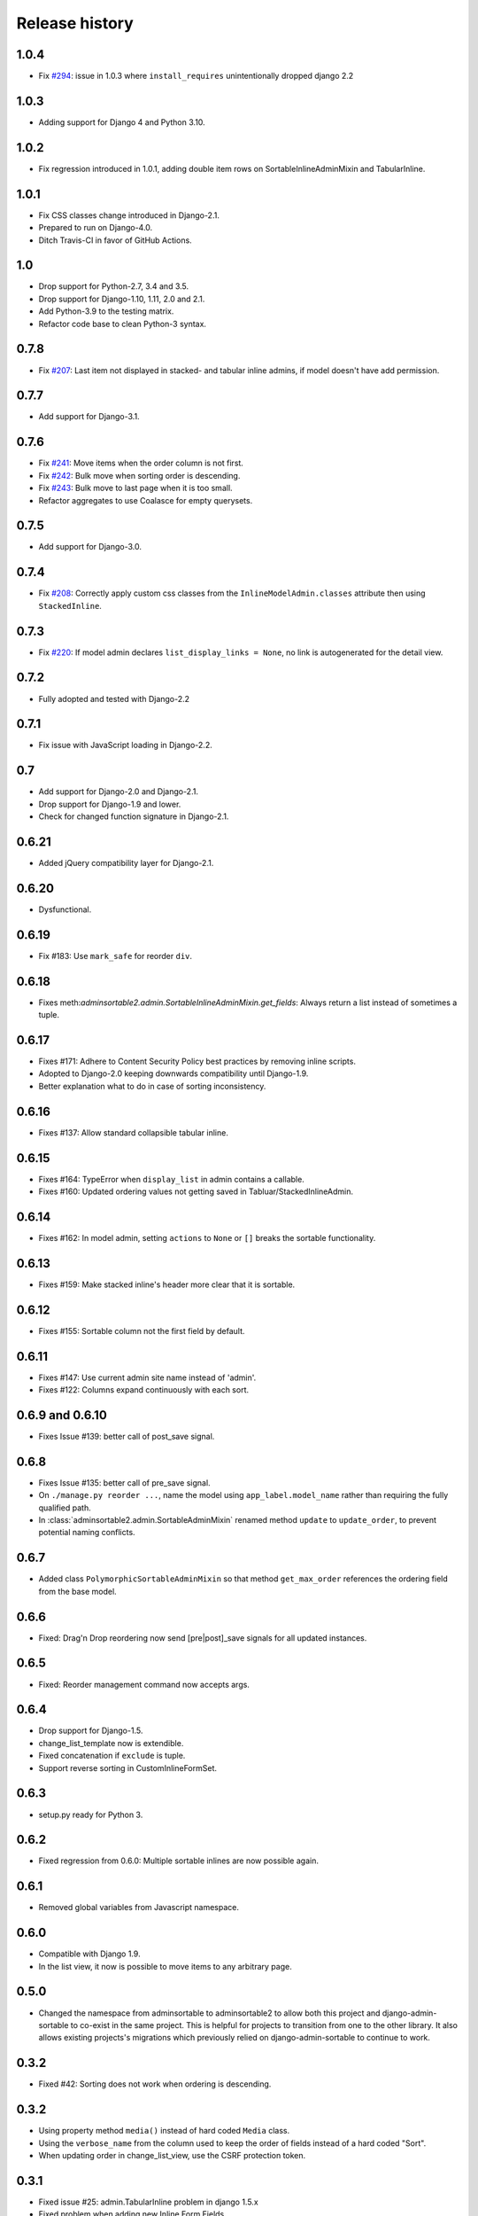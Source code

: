 .. _changelog:

===============
Release history
===============


1.0.4
-----
* Fix `#294`_: issue in 1.0.3 where ``install_requires`` unintentionally dropped django 2.2

.. _#294: https://github.com/jrief/django-admin-sortable2/issues/294

1.0.3
-----
* Adding support for Django 4 and Python 3.10.

1.0.2
-----
* Fix regression introduced in 1.0.1, adding double item rows on SortableInlineAdminMixin and
  TabularInline.

1.0.1
-----
* Fix CSS classes change introduced in Django-2.1.
* Prepared to run on Django-4.0.
* Ditch Travis-CI in favor of GitHub Actions.


1.0
---
* Drop support for Python-2.7, 3.4 and 3.5.
* Drop support for Django-1.10, 1.11, 2.0 and 2.1.
* Add Python-3.9 to the testing matrix.
* Refactor code base to clean Python-3 syntax.


0.7.8
-----
* Fix `#207`_: Last item not displayed in stacked- and tabular inline admins,
  if model doesn't have add permission.

.. _#207: https://github.com/jrief/django-admin-sortable2/issues/207

0.7.7
-----
* Add support for Django-3.1.


0.7.6
-----
* Fix `#241`_: Move items when the order column is not first.
* Fix `#242`_: Bulk move when sorting order is descending.
* Fix `#243`_: Bulk move to last page when it is too small.
* Refactor aggregates to use Coalasce for empty querysets.

.. _#241: https://github.com/jrief/django-admin-sortable2/issues/241
.. _#242: https://github.com/jrief/django-admin-sortable2/issues/242
.. _#243: https://github.com/jrief/django-admin-sortable2/issues/243

0.7.5
-----
* Add support for Django-3.0.

0.7.4
-----
* Fix `#208`_: Correctly apply custom css classes from the ``InlineModelAdmin.classes`` attribute
  then using ``StackedInline``.

.. _#208: https://github.com/jrief/django-admin-sortable2/issues/208

0.7.3
-----
* Fix `#220`_: If model admin declares ``list_display_links = None``, no link is autogenerated for
  the detail view.

.. _#220: https://github.com/jrief/django-admin-sortable2/issues/220

0.7.2
-----
* Fully adopted and tested with Django-2.2

0.7.1
-----
* Fix issue with JavaScript loading in Django-2.2.

0.7
---
* Add support for Django-2.0 and Django-2.1.
* Drop support for Django-1.9 and lower.
* Check for changed function signature in Django-2.1.

0.6.21
------
* Added jQuery compatibility layer for Django-2.1.

0.6.20
------
* Dysfunctional.

0.6.19
------
* Fix #183: Use ``mark_safe`` for reorder ``div``.

0.6.18
------
* Fixes meth:`adminsortable2.admin.SortableInlineAdminMixin.get_fields`: Always return
  a list instead of sometimes a tuple.

0.6.17
------
* Fixes #171: Adhere to Content Security Policy best practices by removing inline scripts.
* Adopted to Django-2.0 keeping downwards compatibility until Django-1.9.
* Better explanation what to do in case of sorting inconsistency.

0.6.16
------
* Fixes #137: Allow standard collapsible tabular inline.

0.6.15
------
* Fixes #164: TypeError when ``display_list`` in admin contains a callable.
* Fixes #160: Updated ordering values not getting saved in Tabluar/StackedInlineAdmin.

0.6.14
------
* Fixes #162: In model admin, setting ``actions`` to ``None`` or ``[]`` breaks the
  sortable functionality.

0.6.13
------
* Fixes #159: Make stacked inline's header more clear that it is sortable.

0.6.12
------
* Fixes #155: Sortable column not the first field by default.

0.6.11
------
* Fixes #147: Use current admin site name instead of 'admin'.
* Fixes #122: Columns expand continuously with each sort.

0.6.9 and 0.6.10
----------------
* Fixes Issue #139: better call of post_save signal.

0.6.8
-----
* Fixes Issue #135: better call of pre_save signal.
* On ``./manage.py reorder ...``, name the model using ``app_label.model_name`` rather than
  requiring the fully qualified path.
* In :class:`adminsortable2.admin.SortableAdminMixin` renamed method ``update`` to ``update_order``,
  to prevent potential naming conflicts.

0.6.7
-----
* Added class ``PolymorphicSortableAdminMixin`` so that method ``get_max_order`` references
  the ordering field from the base model.


0.6.6
-----
* Fixed: Drag'n Drop reordering now send [pre|post]_save signals for all updated instances.

0.6.5
-----
* Fixed: Reorder management command now accepts args.


0.6.4
-----
* Drop support for Django-1.5.
* change_list_template now is extendible.
* Fixed concatenation if ``exclude`` is tuple.
* Support reverse sorting in CustomInlineFormSet.

0.6.3
-----
* setup.py ready for Python 3.

0.6.2
-----
* Fixed regression from 0.6.0: Multiple sortable inlines are now possible again.

0.6.1
-----
* Removed global variables from Javascript namespace.

0.6.0
-----
* Compatible with Django 1.9.
* In the list view, it now is possible to move items to any arbitrary page.

0.5.0
-----
* Changed the namespace from adminsortable to adminsortable2 to allow both this
  project and django-admin-sortable to co-exist in the same project. This is
  helpful for projects to transition from one to the other library. It also allows
  existing projects's migrations which previously relied on django-admin-sortable
  to continue to work.

0.3.2
-----
* Fixed #42: Sorting does not work when ordering is descending.

0.3.2
-----
* Using property method ``media()`` instead of hard coded ``Media`` class.
* Using the ``verbose_name`` from the column used to keep the order of fields instead of a hard
  coded "Sort".
* When updating order in change_list_view, use the CSRF protection token.

0.3.1
-----
* Fixed issue #25: admin.TabularInline problem in django 1.5.x
* Fixed problem when adding new Inline Form Fields.
* PEP8 cleanup.

0.3.0
-----
* Support for Python-3.3.
* Fixed: Add list-sortable.js on changelist only. Issue #31.

0.2.9
-----
* Fixed: StackedInlines do not add an empty field after saving the model.
* Added management command to preset initial ordering.

0.2.8
-----
* Refactored documentation for Read-The-Docs

0.2.7
-----
* Fixed: MethodType takes only two attributes

0.2.6
-----
* Fixed: Unsortable inline models become draggable when there is a sortable inline model

0.2.5
-----
* Bulk actions are added only when they make sense.
* Fixed bug when clicking on table header for ordering field.

0.2.4
-----
* Fix CustomInlineFormSet to allow customization. Thanks **yakky**.

0.2.2
-----
* Distinction between different versions of jQuery in case django-cms is installed side by side.

0.2.0
-----
* Added sortable stacked and tabular inlines.

0.1.2
-----
* Fixed: All field names other than "order" are now allowed.

0.1.1
-----
* Fixed compatibility issue when used together with django-cms.

0.1.0
-----
* First version published on PyPI.

0.0.1
-----
First working release.
